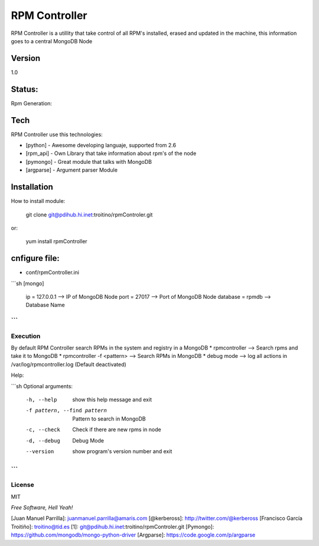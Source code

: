 ==============
RPM Controller
==============

RPM Controller is a utillity that take control of all RPM's installed, erased and updated in the machine, this information goes to a central MongoDB Node

-------
Version
-------

1.0

-------
Status:
-------

Rpm Generation: |rpm_generation|

.. |rpm_generation| image:: http://10.95.11.166/jenkins/job/RE-rpm_controller-GenRPM/badge/icon

----
Tech
----

RPM Controller use this technologies:

* [python] - Awesome developing languaje, supported from 2.6
* [rpm_api] - Own Library that take information about rpm's of the node
* [pymongo] - Great module that talks with MongoDB
* [argparse] - Argument parser Module

------------
Installation
------------

How to install module:

    git clone git@pdihub.hi.inet:troitino/rpmControler.git

or:

    yum install rpmController


--------------
cnfigure file:
--------------

* conf/rpmController.ini

```sh
[mongo]
 ip = 127.0.0.1    --> IP of MongoDB Node
 port = 27017      --> Port of MongoDB Node
 database = rpmdb  --> Database Name
```
---------
Execution
---------

By default RPM Controller search RPMs in the system and registry in a MongoDB
* rpmcontroller --> Search rpms and take it to MongoDB
* rpmcontroller -f <pattern> --> Search RPMs in MongoDB
* debug mode --> log all actions in /var/log/rpmcontroller.log (Default deactivated)

Help:

```sh
Optional arguments:
  -h, --help            show this help message and exit
  -f pattern, --find pattern
                        Pattern to search in MongoDB
  -c, --check           Check if there are new rpms in node
  -d, --debug           Debug Mode
  --version             show program's version number and exit
```
-------
License
-------

MIT

*Free Software, Hell Yeah!*

[Juan Manuel Parrilla]: juanmanuel.parrilla@amaris.com
[@kerbeross]: http://twitter.com/@kerbeross
[Francisco García Troitiño]: troitino@tid.es
[1]: git@pdihub.hi.inet:troitino/rpmControler.git
[Pymongo]: https://github.com/mongodb/mongo-python-driver
[Argparse]: https://code.google.com/p/argparse
